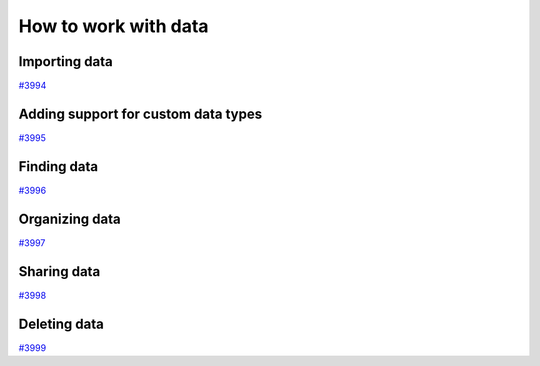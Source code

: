 .. _how-to:data:

*********************
How to work with data
*********************


.. _how-to:data:import:

Importing data
==============

`#3994`_


.. _how-to:data:plugin:

Adding support for custom data types
====================================

`#3995`_


.. _how-to:data:find:

Finding data
============

`#3996`_


.. _how-to:data:organize:

Organizing data
===============

`#3997`_


.. _how-to:data:share:

Sharing data
============

`#3998`_


.. _how-to:data:delete:

Deleting data
=============

`#3999`_


.. _#3994: https://github.com/aiidateam/aiida-core/issues/3994
.. _#3995: https://github.com/aiidateam/aiida-core/issues/3995
.. _#3996: https://github.com/aiidateam/aiida-core/issues/3996
.. _#3997: https://github.com/aiidateam/aiida-core/issues/3997
.. _#3998: https://github.com/aiidateam/aiida-core/issues/3998
.. _#3999: https://github.com/aiidateam/aiida-core/issues/3999
